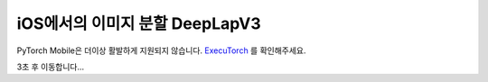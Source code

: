iOS에서의 이미지 분할 DeepLapV3
==============================================

PyTorch Mobile은 더이상 활발하게 지원되지 않습니다. `ExecuTorch <https://github.com/pytorch/executorch>`__ 를 확인해주세요.

3초 후 이동합니다...

.. raw:: html

    <meta http-equiv="Refresh" content="3; url='https://pytorch.org/executorch/stable/index.html'" />
